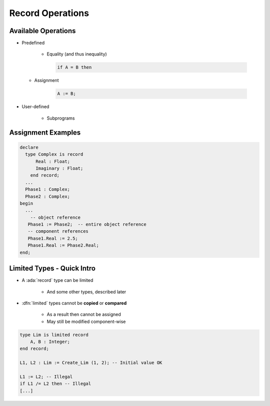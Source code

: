 ===================
Record Operations
===================

----------------------
Available Operations
----------------------

* Predefined

   - Equality (and thus inequality)

     .. code:: Ada

        if A = B then

  - Assignment

     .. code:: Ada

        A := B;

* User-defined

   - Subprograms

---------------------
Assignment Examples
---------------------

.. code:: Ada

   declare
     type Complex is record
         Real : Float;
         Imaginary : Float;
       end record;
     ...
     Phase1 : Complex;
     Phase2 : Complex;
   begin
     ...
       -- object reference
      Phase1 := Phase2;  -- entire object reference
      -- component references
      Phase1.Real := 2.5;
      Phase1.Real := Phase2.Real;
   end;

-----------------------------
Limited Types - Quick Intro
-----------------------------

* A :ada:`record` type can be limited

    - And some other types, described later

* :dfn:`limited` types cannot be **copied** or **compared**

    - As a result then cannot be assigned
    - May still be modified component-wise

.. code:: Ada

    type Lim is limited record
        A, B : Integer;
    end record;

    L1, L2 : Lim := Create_Lim (1, 2); -- Initial value OK

    L1 := L2; -- Illegal
    if L1 /= L2 then -- Illegal
    [...]

